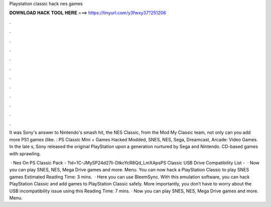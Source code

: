 Playstation classic hack nes games



𝐃𝐎𝐖𝐍𝐋𝐎𝐀𝐃 𝐇𝐀𝐂𝐊 𝐓𝐎𝐎𝐋 𝐇𝐄𝐑𝐄 ===> https://tinyurl.com/y3fwxy37?251206



.



.



.



.



.



.



.



.



.



.



.



.

It was Sony's answer to Nintendo's smash hit, the NES Classic, from the Mod My Classic team, not only can you add more PS1 games (like. : PS Classic Mini + Games Hacked Modded, SNES, NES, Sega, Dreamcast, Arcade: Video Games. In the late s, Sony released the original PlayStation upon a generation nurtured by Sega and Nintendo. CD-based games with sprawling.

 · Nes On PS Classic Pack - ?id=1C-JMySP24d27li-DtkcYcR8Qd_LmXApsPS Classic USB Drive Compatibility List -   · Now you can play SNES, NES, Mega Drive games and more. Menu. You can now hack a PlayStation Classic to play SNES games Estimated Reading Time: 3 mins.  · Here you can use BleemSync. With this emulation software, you can hack PlayStation Classic and add games to PlayStation Classic safely. More importantly, you don’t have to worry about the USB incompatibility issue using this  Reading Time: 7 mins. · Now you can play SNES, NES, Mega Drive games and more. Menu.
